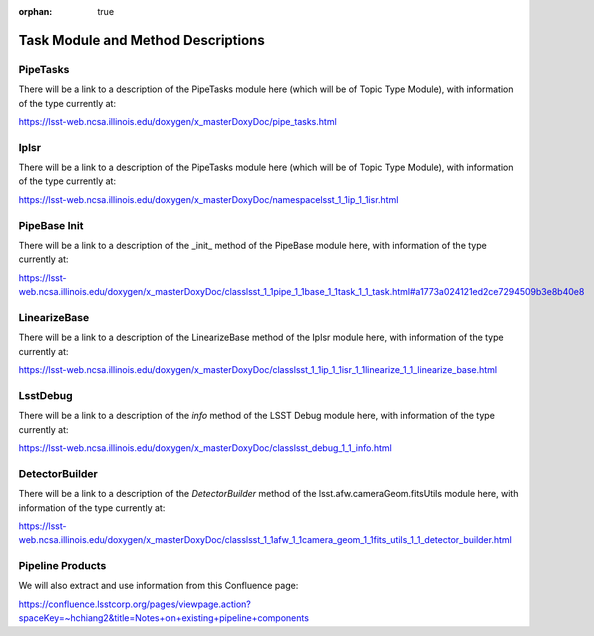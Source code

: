 :orphan: true

###################################
Task Module and Method Descriptions
###################################


.. _pipetasks:

PipeTasks
=========
There will be a link to a description of the PipeTasks module here (which will be of Topic Type Module), with information of the type currently at:

https://lsst-web.ncsa.illinois.edu/doxygen/x_masterDoxyDoc/pipe_tasks.html


.. _ipisr:
   
IpIsr
=====
There will be a link to a description of the PipeTasks module here (which will be of Topic Type Module), with information of the type currently at:

https://lsst-web.ncsa.illinois.edu/doxygen/x_masterDoxyDoc/namespacelsst_1_1ip_1_1isr.html


.. _pipebaseinit:

PipeBase Init
=============
There will be a link to a description of the _init_ method of the PipeBase module here, with information of the type currently at:

https://lsst-web.ncsa.illinois.edu/doxygen/x_masterDoxyDoc/classlsst_1_1pipe_1_1base_1_1task_1_1_task.html#a1773a024121ed2ce7294509b3e8b40e8



.. _linbase:
LinearizeBase
=============
There will be a link to a description of the  LinearizeBase method of the IpIsr module here, with information of the type currently at:

https://lsst-web.ncsa.illinois.edu/doxygen/x_masterDoxyDoc/classlsst_1_1ip_1_1isr_1_1linearize_1_1_linearize_base.html

.. _info:
LsstDebug
=========
There will be a link to a description of the `info` method of the LSST Debug module here, with information of the type currently at:

https://lsst-web.ncsa.illinois.edu/doxygen/x_masterDoxyDoc/classlsst_debug_1_1_info.html

.. _detbuild:
DetectorBuilder
===============
There will be a link to a description of the `DetectorBuilder` method of the lsst.afw.cameraGeom.fitsUtils module here, with information of the type currently at:

https://lsst-web.ncsa.illinois.edu/doxygen/x_masterDoxyDoc/classlsst_1_1afw_1_1camera_geom_1_1fits_utils_1_1_detector_builder.html


Pipeline Products
=================

We will also extract and use information from this Confluence page:

https://confluence.lsstcorp.org/pages/viewpage.action?spaceKey=~hchiang2&title=Notes+on+existing+pipeline+components


